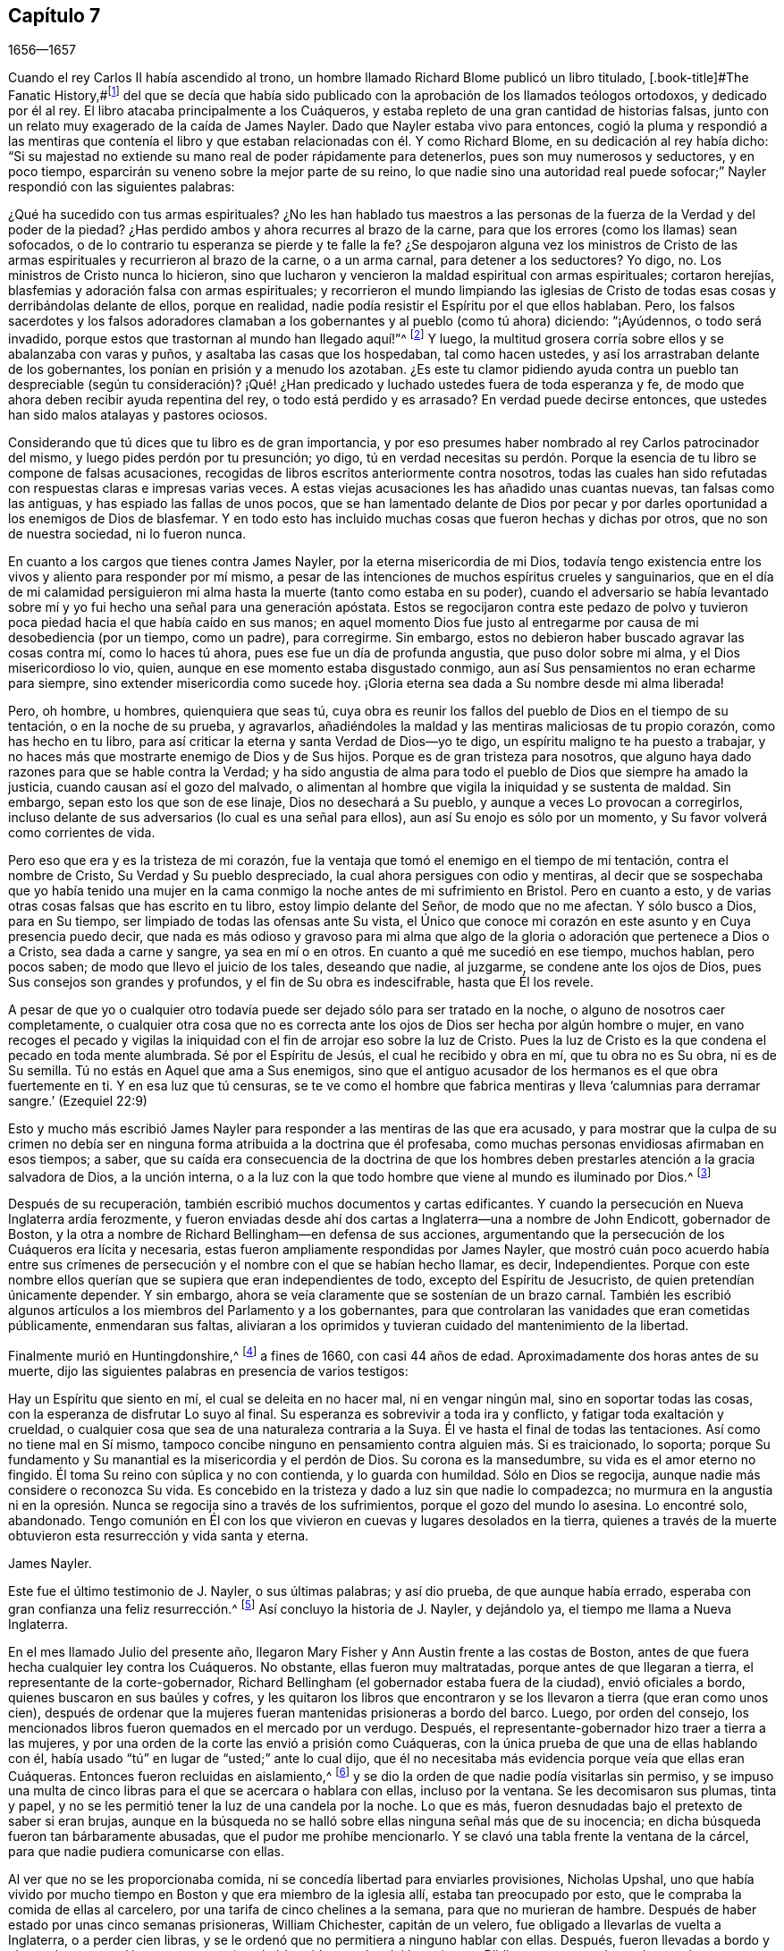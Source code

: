 == Capítulo 7

[.section-date]
1656--1657

Cuando el rey Carlos II había ascendido al trono,
un hombre llamado Richard Blome publicó un libro titulado,
[.book-title]#The Fanatic History,#footnote:[Es decir,
_Historia de los Fanáticos._]
del que se decía que había sido publicado con la
aprobación de los llamados teólogos ortodoxos,
y dedicado por él al rey.
El libro atacaba principalmente a los Cuáqueros,
y estaba repleto de una gran cantidad de historias falsas,
junto con un relato muy exagerado de la caída de James Nayler.
Dado que Nayler estaba vivo para entonces,
cogió la pluma y respondió a las mentiras que contenía el libro
y que estaban relacionadas con él. Y como Richard Blome,
en su dedicación al rey había dicho:
"`Si su majestad no extiende su mano real de poder rápidamente para detenerlos,
pues son muy numerosos y seductores, y en poco tiempo,
esparcirán su veneno sobre la mejor parte de su reino,
lo que nadie sino una autoridad real puede sofocar;`"
Nayler respondió con las siguientes palabras:

[.embedded-content-document.paper]
--

¿Qué ha sucedido con tus armas espirituales?
¿No les han hablado tus maestros a las personas de
la fuerza de la Verdad y del poder de la piedad?
¿Has perdido ambos y ahora recurres al brazo de la carne,
para que los errores (como los llamas) sean sofocados,
o de lo contrario tu esperanza se pierde y te falle la fe?
¿Se despojaron alguna vez los ministros de Cristo de las
armas espirituales y recurrieron al brazo de la carne,
o a un arma carnal, para detener a los seductores?
Yo digo, no.
Los ministros de Cristo nunca lo hicieron,
sino que lucharon y vencieron la maldad espiritual con armas espirituales;
cortaron herejías, blasfemias y adoración falsa con armas espirituales;
y recorrieron el mundo limpiando las iglesias de Cristo
de todas esas cosas y derribándolas delante de ellos,
porque en realidad, nadie podía resistir el Espíritu por el que ellos hablaban.
Pero, los falsos sacerdotes y los falsos adoradores clamaban
a los gobernantes y al pueblo (como tú ahora) diciendo:
"`¡Ayúdennos, o todo será invadido,
porque estos que trastornan al mundo han llegado aquí!`"^
footnote:[Hechos 17:6; 21:28]
Y luego, la multitud grosera corría sobre ellos y se abalanzaba con varas y puños,
y asaltaba las casas que los hospedaban, tal como hacen ustedes,
y así los arrastraban delante de los gobernantes,
los ponían en prisión y a menudo los azotaban.
¿Es este tu clamor pidiendo ayuda contra un pueblo tan despreciable (según tu consideración)?
¡Qué! ¿Han predicado y luchado ustedes fuera de toda esperanza y fe,
de modo que ahora deben recibir ayuda repentina del rey,
o todo está perdido y es arrasado?
En verdad puede decirse entonces, que ustedes han sido malos atalayas y pastores ociosos.

Considerando que tú dices que tu libro es de gran importancia,
y por eso presumes haber nombrado al rey Carlos patrocinador del mismo,
y luego pides perdón por tu presunción; yo digo,
tú en verdad necesitas su perdón. Porque la esencia
de tu libro se compone de falsas acusaciones,
recogidas de libros escritos anteriormente contra nosotros,
todas las cuales han sido refutadas con respuestas claras e impresas varias veces.
A estas viejas acusaciones les has añadido unas cuantas nuevas,
tan falsas como las antiguas, y has espiado las fallas de unos pocos,
que se han lamentado delante de Dios por pecar y por darles
oportunidad a los enemigos de Dios de blasfemar.
Y en todo esto has incluido muchas cosas que fueron hechas y dichas por otros,
que no son de nuestra sociedad, ni lo fueron nunca.

En cuanto a los cargos que tienes contra James Nayler,
por la eterna misericordia de mi Dios,
todavía tengo existencia entre los vivos y aliento para responder por mí mismo,
a pesar de las intenciones de muchos espíritus crueles y sanguinarios,
que en el día de mi calamidad persiguieron mi alma
hasta la muerte (tanto como estaba en su poder),
cuando el adversario se había levantado sobre mí
y yo fui hecho una señal para una generación apóstata.
Estos se regocijaron contra este pedazo de polvo y tuvieron
poca piedad hacia el que había caído en sus manos;
en aquel momento Dios fue justo al entregarme por
causa de mi desobediencia (por un tiempo,
como un padre), para corregirme.
Sin embargo, estos no debieron haber buscado agravar las cosas contra mí,
como lo haces tú ahora, pues ese fue un día de profunda angustia,
que puso dolor sobre mi alma, y el Dios misericordioso lo vio, quien,
aunque en ese momento estaba disgustado conmigo,
aun así Sus pensamientos no eran echarme para siempre,
sino extender misericordia como sucede hoy.
¡Gloria eterna sea dada a Su nombre desde mi alma liberada!

Pero, oh hombre, u hombres, quienquiera que seas tú,
cuya obra es reunir los fallos del pueblo de Dios en el tiempo de su tentación,
o en la noche de su prueba, y agravarlos,
añadiéndoles la maldad y las mentiras maliciosas de tu propio corazón,
como has hecho en tu libro,
para así criticar la eterna y santa Verdad de Dios--yo te digo,
un espíritu maligno te ha puesto a trabajar,
y no haces más que mostrarte enemigo de Dios y de Sus hijos.
Porque es de gran tristeza para nosotros,
que alguno haya dado razones para que se hable contra la Verdad;
y ha sido angustia de alma para todo el pueblo de Dios que siempre ha amado la justicia,
cuando causan así el gozo del malvado,
o alimentan al hombre que vigila la iniquidad y se sustenta de maldad.
Sin embargo, sepan esto los que son de ese linaje, Dios no desechará a Su pueblo,
y aunque a veces Lo provocan a corregirlos,
incluso delante de sus adversarios (lo cual es una señal para ellos),
aun así Su enojo es sólo por un momento, y Su favor volverá como corrientes de vida.

Pero eso que era y es la tristeza de mi corazón,
fue la ventaja que tomó el enemigo en el tiempo de mi tentación,
contra el nombre de Cristo, Su Verdad y Su pueblo despreciado,
la cual ahora persigues con odio y mentiras,
al decir que se sospechaba que yo había tenido una mujer en la
cama conmigo la noche antes de mi sufrimiento en Bristol.
Pero en cuanto a esto, y de varias otras cosas falsas que has escrito en tu libro,
estoy limpio delante del Señor, de modo que no me afectan.
Y sólo busco a Dios, para en Su tiempo, ser limpiado de todas las ofensas ante Su vista,
el Único que conoce mi corazón en este asunto y en Cuya presencia puedo decir,
que nada es más odioso y gravoso para mi alma que algo de
la gloria o adoración que pertenece a Dios o a Cristo,
sea dada a carne y sangre, ya sea en mí o en otros.
En cuanto a qué me sucedió en ese tiempo, muchos hablan, pero pocos saben;
de modo que llevo el juicio de los tales, deseando que nadie, al juzgarme,
se condene ante los ojos de Dios, pues Sus consejos son grandes y profundos,
y el fin de Su obra es indescifrable, hasta que Él los revele.

A pesar de que yo o cualquier otro todavía puede
ser dejado sólo para ser tratado en la noche,
o alguno de nosotros caer completamente,
o cualquier otra cosa que no es correcta ante los
ojos de Dios ser hecha por algún hombre o mujer,
en vano recoges el pecado y vigilas la iniquidad
con el fin de arrojar eso sobre la luz de Cristo.
Pues la luz de Cristo es la que condena el pecado en toda mente alumbrada.
Sé por el Espíritu de Jesús, el cual he recibido y obra en mí, que tu obra no es Su obra,
ni es de Su semilla.
Tú no estás en Aquel que ama a Sus enemigos,
sino que el antiguo acusador de los hermanos es el que obra fuertemente en ti.
Y en esa luz que tú censuras,
se te ve como el hombre que fabrica mentiras y lleva
'`calumnias para derramar sangre.`' (Ezequiel 22:9)

--

Esto y mucho más escribió James Nayler para responder
a las mentiras de las que era acusado,
y para mostrar que la culpa de su crimen no debía ser en
ninguna forma atribuida a la doctrina que él profesaba,
como muchas personas envidiosas afirmaban en esos tiempos; a saber,
que su caída era consecuencia de la doctrina de que los hombres
deben prestarles atención a la gracia salvadora de Dios,
a la unción interna,
o a la luz con la que todo hombre que viene al mundo es iluminado por Dios.^
footnote:[James Nayler fue un hombre altamente favorecido
por Dios con un buen grado de gracia,
la cual habría sido suficiente para él, si se hubiera mantenido en sus enseñanzas.
Mientras lo hizo, fue ejemplar en piedad y gran humildad,
fue poderoso en palabra y doctrina, y por tanto,
un instrumento en la mano de Dios para volver a muchos de las tinieblas a la luz,
y del poder de Satanás al poder de Dios.
Pero él, pobre hombre, se exaltó sobremanera por la abundancia de revelación,
y en dicha exaltación se desvió de la gracia y del Espíritu Santo de Dios,
quien había sido suficiente maestro para él. Entonces,
la ceguera se apoderó de él y se dejó estimar por
encima de lo que debía. Aquí se resbaló y cayó,
pero no de manera irrecuperable, pues le plació al Dios de infinita misericordia,
darle en el día de su aflicción una visión y un sentido de sus extravíos y caída,
y también un lugar de arrepentimiento.
Y él, con el pródigo, se humilló por su transgresión,
y le suplicó a Dios con verdadera contrición de alma,
que perdonara sus ofensas por medio de Jesucristo.
Yo creo firmemente que Dios lo perdonó, porque Él perdona al verdaderamente arrepentido.
Su pueblo lo recibió con gran gozo, porque el que se había descarriado de Dios,
regresaba a la casa del Padre,
y el que se había separado de ellos por causa de su iniquidad,
por medio del arrepentimiento y abandono de ella,
regresaba a la unidad de la fe y a la santa comunión con ellos en el evangelio de Cristo.
Y por este medio testifico,
que considero una señal particular del reconocimiento de Dios a Su pueblo,
traer de regreso a la unidad con ellos,
a un hombre que había caído tan peligrosamente como sucedió con James Nayler.
¡Aquí que nadie insulte, sino que preste atención, no sea que en la hora de tentación,
también se aparte! ¡Ni nadie diga con jactancia:
Dónde está tu Dios! ¡Ni nadie blasfeme suponiendo que Su
gracia no es suficiente para un hombre en tentación,
porque el tentado puede apartarse o descuidar la enseñanza de ella!
Ya que las transgresiones de David y de Pedro se
produjeron al apartarse de este guía infalible,
el Espíritu Santo;
y sólo por medio de Él se produciría su recuperación.`"
--Joseph Wyeth en [.book-title]#A Switch for the Snake.#]

Después de su recuperación, también escribió muchos documentos y cartas edificantes.
Y cuando la persecución en Nueva Inglaterra ardía ferozmente,
y fueron enviadas desde ahí dos cartas a Inglaterra--una a nombre de John Endicott,
gobernador de Boston,
y la otra a nombre de Richard Bellingham--en defensa de sus acciones,
argumentando que la persecución de los Cuáqueros era lícita y necesaria,
estas fueron ampliamente respondidas por James Nayler,
que mostró cuán poco acuerdo había entre sus crímenes de
persecución y el nombre con el que se habían hecho llamar,
es decir, Independientes.
Porque con este nombre ellos querían que se supiera que eran independientes de todo,
excepto del Espíritu de Jesucristo, de quien pretendían únicamente depender.
Y sin embargo, ahora se veía claramente que se sostenían de un brazo carnal.
También les escribió algunos artículos a los miembros del Parlamento y a los gobernantes,
para que controlaran las vanidades que eran cometidas públicamente,
enmendaran sus faltas,
aliviaran a los oprimidos y tuvieran cuidado del mantenimiento de la libertad.

Finalmente murió en Huntingdonshire,^
footnote:[Después de su caída y recuperación,
J+++.+++ Nayler fue un hombre de gran autonegación y muy vigilante de sí mismo.
Por fin, al salir de la ciudad de Londres, a finales del mes Ocho de 1660,
se dirigió al norte,
con la intención de volver a casa con su esposa e hijos en Wakefield, en Yorkshire.
En el camino un Amigo de Hertford lo vio sentado al lado de la calzada,
en un estado de ánimo muy serio y pesado; este hombre lo invitó a su casa,
pero Nayler se rehusó indicando que era su mente seguir adelante.
Llegó a pie a Huntingdonshire,
y mientras atravesaba el pueblo otro Amigo lo observó en tal estado celestial,
que parecía como si hubiera sido redimido de la tierra, y fuera un extranjero en ella,
buscando un mejor país y herencia.
Pero se enfermó unas millas después de Huntingdon,
tras haber sido robado en el camino y dejado atado, según se dijo.
No se sabe con certeza si recibió alguna herida personal,
pero al anochecer un campesino lo encontró en el campo,
y fue llevado o fue a la casa de un Amigo en Holm, no lejos de King`'s Rippon,
donde Thomas Parnell, un doctor en medicina, lo fue a visitar.
Cuando se le preguntó si debían ser enviados a llamar
algunos amigos de Londres para que lo vieran,
dijo: "`No;`" pero expresó su atención y amor por ellos.
Cuando lo movieron en la cama dijo: "`Ustedes han refrescado mi cuerpo,
que el Señor refresque sus almas.`"
No mucho después partió de esta vida en paz con el Señor,
alrededor del mes Nueve de 1660, a la edad de 44 años,
y fue enterrado en el cementerio del antes mencionado Thomas Parnell,
en King`'s Rippon.`" --[.book-title]#Relato de John Whiting.#]
a fines de 1660, con casi 44 años de edad.
Aproximadamente dos horas antes de su muerte,
dijo las siguientes palabras en presencia de varios testigos:

[.embedded-content-document.testimony]
--

Hay un Espíritu que siento en mí, el cual se deleita en no hacer mal,
ni en vengar ningún mal, sino en soportar todas las cosas,
con la esperanza de disfrutar Lo suyo al final.
Su esperanza es sobrevivir a toda ira y conflicto, y fatigar toda exaltación y crueldad,
o cualquier cosa que sea de una naturaleza contraria a la Suya.
Él ve hasta el final de todas las tentaciones.
Así como no tiene mal en Sí mismo,
tampoco concibe ninguno en pensamiento contra alguien más. Si es traicionado, lo soporta;
porque Su fundamento y Su manantial es la misericordia y el perdón de Dios.
Su corona es la mansedumbre, su vida es el amor eterno no fingido.
Él toma Su reino con súplica y no con contienda, y lo guarda con humildad.
Sólo en Dios se regocija, aunque nadie más considere o reconozca Su vida.
Es concebido en la tristeza y dado a luz sin que nadie lo compadezca;
no murmura en la angustia ni en la opresión. Nunca
se regocija sino a través de los sufrimientos,
porque el gozo del mundo lo asesina.
Lo encontré solo, abandonado.
Tengo comunión en Él con los que vivieron en cuevas y lugares desolados en la tierra,
quienes a través de la muerte obtuvieron esta resurrección y vida santa y eterna.

[.signed-section-signature]
James Nayler.

--

Este fue el último testimonio de J. Nayler, o sus últimas palabras; y así dio prueba,
de que aunque había errado, esperaba con gran confianza una feliz resurrección.^
footnote:[Hay un pasaje en el libro llamado
[.book-title]#The Complete History of England,# vol. iii, página 201,
que dice que James Nayler murió sin frutos,
ni siquiera con signos de arrepentimiento.
Cómo llegó el autor de este libro a tal información, no podemos decirlo,
pero no nos cabe duda de que es un error evidente,
del que el lector imparcial a estas alturas, está ampliamente convencido.]
Así concluyo la historia de J. Nayler, y dejándolo ya,
el tiempo me llama a Nueva Inglaterra.

En el mes llamado Julio del presente año,
llegaron Mary Fisher y Ann Austin frente a las costas de Boston,
antes de que fuera hecha cualquier ley contra los Cuáqueros.
No obstante, ellas fueron muy maltratadas, porque antes de que llegaran a tierra,
el representante de la corte-gobernador,
Richard Bellingham (el gobernador estaba fuera de la ciudad), envió oficiales a bordo,
quienes buscaron en sus baúles y cofres,
y les quitaron los libros que encontraron y se los
llevaron a tierra (que eran como unos cien),
después de ordenar que la mujeres fueran mantenidas prisioneras a bordo del barco.
Luego, por orden del consejo,
los mencionados libros fueron quemados en el mercado por un verdugo.
Después, el representante-gobernador hizo traer a tierra a las mujeres,
y por una orden de la corte las envió a prisión como Cuáqueras,
con la única prueba de que una de ellas hablando con él,
había usado "`tú`" en lugar de "`usted;`" ante lo cual dijo,
que él no necesitaba más evidencia porque veía que ellas eran Cuáqueras.
Entonces fueron recluidas en aislamiento,^
footnote:[Dependiendo de la severidad del crimen (o de otras consideraciones atenuantes),
a los prisioneros a menudo se les otorgaban ciertas
libertades durante su tiempo de encarcelamiento.
A algunos se les permitía continuar en sus oficios, visitar a sus familias,
o caminar a pueblos cercanos para comprar artículos de primera necesidad.
Los "`prisioneros en aislamiento,`" eran despojados de todas esas libertades,
y generalmente, eran confinados a una celda todo el tiempo.]
y se dio la orden de que nadie podía visitarlas sin permiso,
y se impuso una multa de cinco libras para el que se acercara o hablara con ellas,
incluso por la ventana.
Se les decomisaron sus plumas, tinta y papel,
y no se les permitió tener la luz de una candela por la noche.
Lo que es más, fueron desnudadas bajo el pretexto de saber si eran brujas,
aunque en la búsqueda no se halló sobre ellas ninguna señal más que de su inocencia;
en dicha búsqueda fueron tan bárbaramente abusadas, que el pudor me prohíbe mencionarlo.
Y se clavó una tabla frente la ventana de la cárcel,
para que nadie pudiera comunicarse con ellas.

Al ver que no se les proporcionaba comida,
ni se concedía libertad para enviarles provisiones, Nicholas Upshal,
uno que había vivido por mucho tiempo en Boston y que era miembro de la iglesia allí,
estaba tan preocupado por esto, que le compraba la comida de ellas al carcelero,
por una tarifa de cinco chelines a la semana, para que no murieran de hambre.
Después de haber estado por unas cinco semanas prisioneras, William Chichester,
capitán de un velero, fue obligado a llevarlas de vuelta a Inglaterra,
o a perder cien libras, y se le ordenó que no permitiera a ninguno hablar con ellas.
Después,
fueron llevadas a bordo y el carcelero se quedó con sus
camas (que habían sido sacadas del barco) y sus Biblias,
como pago de sus honorarios.

Este fue el recibimiento con el que se toparon los Cuáqueros al principio en Boston,
y aquellos del pueblo que afirmaban, que por un asunto de consciencia,
habían escogido las tierras yermas de América,
antes que las tierras bien cultivadas de la vieja Inglaterra.
Posteriormente, sin embargo,
cuando les habían quitado las vidas a los llamados Cuáqueros,
a fin de excusar sus crueles actos,
no dudaron en decir que al principio ellos no habían
hecho uso del castigo contra los Cuáqueros.

Apenas un mes después de la llegada de las mencionadas mujeres a Boston,
también llegaron Christopher Holder, Thomas Thirstone, William Brend, John Copeland,
Mary Prince, Sarah Gibbons, Mary Whitehead y Dorothy Waugh;
estos fueron encerrados de la misma manera que las anteriores,
y después de casi once semanas de estadía, fueron enviados de regreso.
Robert Locke, capitán de un barco,
fue obligado a llevar a estas ocho personas de regreso por su cuenta,
y a no desembarcarlas en ningún otro lugar que no fuera Inglaterra,
después de haber estado prisionero hasta que se comprometió a hacerlo.

El gobernador John Endicott, cuya sed de sangre se verá en lo que sigue,
después de haber regresado a casa les dijo:
"`Tengan cuidado de no quebrantar nuestras leyes eclesiales,
porque de seguro serán colgados con una cuerda.`"
Y cuando quisieron una copia de dichas leyes, se les negó;
lo que hizo que algunas personas dijeran: "`¿Cómo sabrán entonces cuando transgredan?`"
Pero Endicott se mantuvo rígido, habiendo dicho antes cuando estaba en Salem,
y oído cómo habían sido tratadas Ann Austin y Mary Fisher en Boston:
"`Si yo hubiera estado ahí, las habría azotado.`"
Luego se promulgó una ley que les prohibía a los
capitanes de barcos llevar Cuáqueros a esa jurisdicción,
y les prohibía a los Cuáqueros llegar so pena de ser encerrados
en la casa de corrección. Cuando se publicó esta ley,
Nicholas Upshal, ya mencionado,
no pudo abstenerse de mostrarles a los perseguidores lo poco razonable de sus procedimientos,
advirtiéndoles que tuvieran cuidado de no ser hallados peleando contra Dios,
y de esa manera, atraer un juicio sobre la tierra.
Pero esto fue tomado tan mal, que aunque él era un miembro de su iglesia,
de buena reputación y un hombre de conducta intachable,
fue multado con veintitrés libras y encarcelado por no asistir a la iglesia,
y luego lo desterraron de su jurisdicción. Esta multa fue exigida con tanta severidad,
que Endicott dijo: "`No bajaré su multa un '`groat.`'^
footnote:[Moneda de plata que se usaba en el pasado en Inglaterra y Escocia,
equivalente a cuatro peniques.]`" Y aunque N. Upshal era un anciano débil,
no le dieron más que un mes para su mudanza,
de modo que se vio forzado a salir en invierno.

Al llegar finalmente a Rhode Island, se encontró con un príncipe indígena de la región,
quien habiendo entendido cómo había sido tratado Upshal, se portó amablemente con él,
y le dijo que si vivía con él, le haría una casa acogedora.
Además le dijo: "`¿Qué Dios tienen los Ingleses,
que se tratan unos a otros así por su Dios?`"
Pero esto no fue más que el principio de la persecución en Nueva Inglaterra,
la cual se acaloró tanto con el tiempo,
que algunos de los Cuáqueros fueron ejecutados en la horca,
como será relatado a su debido tiempo.

Ahora regreso a la Vieja Inglaterra, donde dejamos a G. Fox en Exeter,
de donde se fue a Bristol.
Allí tuvo una gran reunión en un huerto, y como había algunos miles de personas,
y muchos estaban muy ansiosos por verlo,
se puso de pie sobre una gran piedra que había en el lugar,
y quitándose su sombrero estuvo un rato en silencio, para dejar que la gente lo mirara.
Ahí se encontraba un Bautista de nombre Paul Gwyn,
quien comenzó a encontrar fallas en el cabello de G. Fox, y por fin le dijo a la gente:
"`Sabios de Bristol, me sorprenden ustedes,
que estén de pie aquí y escuchen a un hombre hablar y afirmar cosas que no puede probar.`"
Ante esto G. Fox le preguntó a la gente, si ellos lo habían escuchado hablar antes,
o si lo habían visto antes.
Y les pidió que tomaran nota de qué tipo de hombre era Paul Gwyn,
quien tan descaradamente decía que él hablaba y afirmaba lo que no podía probar,
cuando ni Gwyn ni ellos lo habían escuchado o visto antes; y por lo tanto,
que un espíritu mentiroso,
envidioso y malicioso hablaba en él. Luego G. Fox
pidiéndole a Gwyn que estuviera en silencio,
comenzó a predicar, y se extendió algunas horas sin ser molestado.

Después de esta reunión, G. Fox partió de Bristol, y pasando por Wiltshire,
en Marlborough, y por otros lugares, regresó a Londres.
Acercándose a Hyde Park, vio que el protector iba en su carruaje,
y cuando se aproximaba al costado del vehículo,
algunos de los guardaespaldas querían alejarlo,
pero el protector intervino y se los prohibió. Cabalgando al lado del carruaje,
G+++.+++ Fox le habló acerca de los sufrimientos de sus amigos en la nación,
y le mostró cuán contraria era esa persecución a Cristo y Sus apóstoles,
y al Cristianismo.
Al llegar a la puerta del St. James`'s Park, G. Fox dejó a Cromwell,
quien al separarse le pidió que fuera a su casa.
Al día siguiente Mary Sanders (después Stout),
una de las doncellas de la esposa de Cromwell, fue al alojamiento de G. Fox y le contó,
que cuando su señor había llegado a la casa, le había dicho que le daría buenas noticias,
y que cuando ella le había preguntado cuáles eran,
él le había respondido que G. Fox había llegado a la ciudad;
a lo que ella había respondido, que efectivamente esas eran buenas noticias.
No mucho después, G. Fox y Edward Pyot fueron a Whitehall,
y allí le hablaron a Cromwell acerca de los sufrimientos de sus amigos,
y lo dirigieron a la luz de Cristo,
quien "`alumbra a todo hombre que viene a este mundo.`"
A esto Cromwell dijo: "`Esa es una luz natural;`" pero ellos le mostraron lo contrario,
diciendo que esa luz era divina y espiritual, y que procedía de Cristo,
el hombre espiritual y celestial.
Además,
G+++.+++ Fox le pidió al protector que pusiera su corona a los pies de
Jesús. Y mientras G. Fox estaba de pie junto a la mesa,
Cromwell se acercó y se sentó al lado de la mesa junto a él,
y dijo que así estaría a la misma altura de G. Fox.
Luego continuó hablando de manera superficial, pero después se puso tan serio,
que cuando llegó donde su esposa y otras personas,
dijo que nunca antes se había despedido de los Cuáqueros con tanto afecto.

Después de haber visitado las reuniones de sus amigos en Londres y sus alrededores,
G+++.+++ Fox se fue y viajó por casi toda Inglaterra, no sin muchos sucesos,
los cuales por un asunto de brevedad, dejaré de lado.
Finalmente regresó a Londres, llegando a su fin este año.

En el Parlamento que había convocado Cromwell,
se promulgó una ley que rechazaba el título de rey para Carlos Estuardo II,
y al llegar el año 1657, se le otorgaron subvenciones a Cromwell.
En ese entonces había un plan secreto en marcha para convertirlo rey, del cual,
aunque expresó su disgusto, no parecía totalmente opuesto,
porque en una ocasión hablando con el general Fleetwood y el coronel Desborough,
empezó a bromear con ellos acerca de la palabra "`monarquía,`"
diciendo que no era más que una pluma en la gorra de un hombre,
y se preguntaba por qué los hombres no complacerían
a los niños y les permitirían jugar con su sonajero.
Pero estos hombres le expresaron claramente que el asunto les disgustaba,
y le dijeron que aquellos que lo habían puesto ahí,
no eran verdaderos enemigos de Carlos Estuardo II, y que si él aceptaba ese título,
infaliblemente acarrearía la ruina sobre él. Ahora bien,
aunque no se opuso a ellos abiertamente,
no vaciló en decirles que eran un par de tipos fastidiosos,
y los dejó. También se relata,
que el general de división Lambert le dijo a Cromwell que si aceptaba la corona,
no podría asegurarle el ejército.

Por tanto, al frustrarse el plan,
y al ver Cromwell que el asunto no marchaba tan fácilmente, rechazó el título de rey,
y al confirmarlo el Parlamento en su título de protector,
se acordó que en adelante el Parlamento debía consistir
en una cámara baja y en otra cámara;
y que el protector debía nombrar un sucesor en el gobierno.
Ahora que estaba solemnemente establecido en su autoridad,
se erigió un trono para ese propósito en Westminster Hall,
y vestido con una túnica púrpura forrada con piel de armiño,
se le presentaron el cetro y la espada, e hizo el juramento de gobernar fielmente.
Luego Cromwell convocó un nuevo Parlamento, que consistía en dos cámaras, a saber,
la Cámara de los Comunes y otra Cámara, como la llamaban ellos.
Muchos miembros que antes habían sido excluidos,
ocuparon nuevamente un lugar en la Cámara de los Comunes;
se creía que más de cien miembros de dicha Cámara eran enemigos de Cromwell,
y la autoridad de la Cámara Alta empezó a ser cuestionada por algunos,
debido a que estaba llena de muchos de sus títeres,
algunos de los cuales eran de bajo rango.
Este asunto continuó en la Cámara de los Comunes a tal punto,
que Cromwell pronto disolvió el Parlamento,
e hizo que el general de división Lambert renunciara a su cargo.

Edward Burrough, quien a menudo le escribía a Cromwell,
al oír del plan de hacerlo rey le escribió una carta,
en la que encuentro que después de haberle dicho al protector
que él había recibido muchas advertencias del Señor,
le habla así:

[.embedded-content-document.letter]
--

Yo, como uno que ha obtenido misericordia del Señor y
a quien le ha sido encomendada Su palabra,
siendo movido por Él, por este medio en Su presencia te advierto una vez más,
a que temas delante de Él y diligentemente Lo escuches y Lo busques con todo tu corazón,
para que conozcas Su voluntad y Su consejo con respecto a ti, y lo hagas,
y halles favor ante Su vista y vivas.
Hoy es el día en que Su mano se extiende hacia ti para hacerte una bendición,
o para dejarte una maldición para siempre; los días de tu visitación están cerca del fin,
cuando Dios no te llamará más, ni te oirá cuando en el día de tu angustia Lo llames.
Si rechazas el consejo del Señor, sigues los deseos de tu propio corazón,
los deseos de los hombres y no quieres tener a la luz del mundo--Jesucristo--para
que sólo Él te gobierne y te enseñe (quien condena todo el mal),
de cierto el mal caerá sobre ti, si no amas la luz en ti que lo condena; y así,
no escaparás de los juicios de Dios, ni del día de Su última visitación con venganza.

Por tanto, considera y presta atención a mis palabras, y acepta este consejo.
Deja que este te mueva a la mansedumbre, a la humildad y al temor delante del Señor;
sabiendo con certeza que Él cambia los tiempos y las cosas,
derriba y levanta a quien quiere,
y que fue Él quien te levantó de un estado bajo y te colocó sobre todos tus enemigos.
Aquel día, cuando fuiste levantado,
cuando el temor del Señor estaba delante de tu rostro,
tu corazón estaba hacia Él y eras pequeño a tus propios ojos,
te iba bien y el Señor te bendecía. En ese tiempo, ni una sola vez se pensó acerca de ti,
que las manos de los impíos se fortalecerían contra los justos debajo de ti,
ni que serían impuestas sobre los justos cargas y opresiones dolorosas y crueles,
ni que en tu nombre y bajo tu dominio se actuaría contra ellos,
como ha sucedido en estos tres años. Esta--tu permisibilidad de estas cosas--es tu transgresión,
y no le has retribuido bien al Señor por Su bondad hacia ti, ni cumplido Su voluntad,
al permitir que fueran hechas estas cosas bajo tu dominio y en tu nombre,
contra las que el Señor te levantó y habría derribado,
si hubieras sido fiel hasta el final.

De nuevo, reflexiona y no dejes que tu corazón se exalte, ni sea altivo,
sino teme continuamente, sabiendo que tú no permaneces por ti mismo, sino por Otro,
y que Él es capaz de humillarte y entregarte a la voluntad de tus enemigos cuando quiera.
Considera cuán maravillosamente te ha preservado el Señor algunas veces,
y lo hace hasta hoy,
de las conspiraciones asesinas y políticas arteras de hombres malvados,
que buscan tu mal,
y se regocijarían con tu caída y desolación de tu familia y país. ¿Acaso no han puesto,
y siguen poniendo, trampas a tus pies, para que seas cortado de entre los hombres,
mueras tristemente y seas considerado maldito?
Sin embargo, Él te ha preservado hasta hoy y ha estado cerca para guardarte,
aunque tú apenas lo has sabido.
El fin del Señor es el amor hacia ti en todas estas cosas, y aun así,
te probará un poco más para que Le des la gloria.
¡Ojalá se abra tu corazón para ver Su mano, y para que vivas para Él y mueras en Él,
en paz!
Ten cuidado, no sea que menosprecies Su amor, y la dureza de corazón se apodere de ti;
porque serás encerrado en tinieblas,
entregado a los deseos de tus enemigos y abandonado al consejo de los hombres traidores,
que buscan exaltarte con lisonjas para poder derribarte y destruirte mejor.

Pero ahora, reflexiona, y deja que entre en tu corazón, que a pesar de todo esto,
no le has respondido al Señor, sino más bien, le has faltado a Él,
has escogido tu propio camino y tu propia gloria, en lugar del camino y la gloria de Él,
y no has cumplido Su propósito al levantarte.
Porque no has soltado las ataduras de crueldad, no has liberado al oprimido,
no has quitado la opresión de la espalda de los pobres, no has regulado las leyes,
ni permitido la libertad de consciencia.
Por el contrario, estos dominios están llenos de cruel opresión,
y los pobres gimen por todas partes bajo la pesada mano de injusticia.
Los necesitados son pisoteados y los oprimidos claman por liberación,
y están cerca de desfallecer en busca de la verdadera justicia y juicio.
El orgulloso se exalta a sí mismo contra el pobre,
y el altivo y rebelde desprecia al manso de la tierra,
y aquellos que se han separado de la iniquidad se han convertido en presa de los opresores.
Muchos sufren injusta y lamentablemente,
porque no pueden jurar en esta o aquella ocasión,
aunque en todos los casos dicen la verdad y obedecen los mandamientos de Cristo.
Muchos de estos son pisoteados con multas injustas impuestas sobre ellos,
y esto se debe a la corrupción de algunos que gobiernan bajo tu mando,
y no gobiernan para Dios como deberían. Algunos sufren largos y tediosos encarcelamientos,
y otros crueles azotes y abusos,
muchas veces en peligro de perder sus vidas en manos de malvados,
sólo por reprobar el pecado y clamar contra las abominaciones
de la época (contra las que las Escrituras también testifican),
en las calles y otros lugares.
Algunos han sido enviados a prisión después de haber sido capturados en las calles,
sin que se les haya acusado de ningún mal.
Otros han sido sacados de las reuniones pacíficas, y azotados y enviados a prisión,
sin que hayan transgredido ninguna ley, justa o injusta.
Algunos han sufrido mucho en prisión,
en manos de los crueles carceleros y sus sirvientes, al ser golpeados, amenazados,
inmovilizados con grilletes,
e impedidos de recibir las visitas de sus amigos para suplir sus necesidades;
otros han muerto en las prisiones, cuyas vidas no eran estimadas para ellos,
y cuya sangre será contada contra ti algún día.

Algunos han sufrido duras crueldades,
porque no podían reverenciar a las personas y hacer
una inclinación con su sombrero o rodilla;
y de estas crueldades no puedes ser completamente excusado ante los ojos de Dios,
porque son llevadas a cabo en tu nombre y bajo tu poder.
Reflexiona, amigo, y despierta al verdadero juicio,
y deja que el Señor examine tu corazón;
ten presente estas cosas para que puedas ser un instrumento para eliminar toda carga,
y al fin cumplir la voluntad de Dios.
¡Oh, despierta, despierta, y busca la gloria del Señor y no la tuya propia!
Si los hombres quisieran darte honores y altos títulos y tronos principescos,
no los tomes; porque lo que te exalta y te honra en el mundo,
te entregará al mundo y te derribará ante los ojos del mundo.
Esta es la palabra de Dios para ti:
¿Qué? ¿Será toda la nación hombres perjuros y tú serás causa de ello?
¿Transgredirás al edificar de nuevo lo que has destruido?
Presta atención a mis palabras y entiende mi discurso; no seas exaltado por el hombre,
no sea que el hombre te traicione.
Trata favorablemente y alivia al oprimido.
No te jactes, porque aunque el Señor te ha usado en Su mano, puede arrojarte de Su mano,
como se arroja una vara al fuego, si así lo quisiera.
Si Lo honras, Él te honrará, de lo contrario puede, sí,
y te confundirá y te hará tan débil como agua delante de Él.

Su amor respira para ti a través de mi corazón. Él desea tu felicidad,
si tú no la desprecias voluntariamente al exaltarte a ti mismo,
buscar tu propia gloria y endurecer tu corazón contra el clamor del pobre.
Me sentí movido a poner esto delante de ti con un corazón compasivo, yo que soy tu amigo,
no con adulación, sino con un corazón recto; te deseo lo mejor en el Señor.

[.signed-section-signature]
Edward Burrough.

--

Lo que Edward Burrough menciona en la primera parte de esta carta,
sobre las penosas cargas y opresiones que estaban puestas sobre los justos,
parece referirse principalmente a los diezmos con
los que los sacerdotes extorsionaban a los Cuáqueros,
de modo que muchos habían sido reducidos a la pobreza.
La crueldad de esto no era desconocida por Cromwell,
porque cuando estaba a punto de pelear contra sus enemigos, cerca de Dunbar, en Escocia,
dijo en su oración a Dios, que si al Señor le placía liberarlo en ese momento,
él quitaría la gran opresión de los diezmos.
Pero él nunca cumplió esa promesa,
sino que se dejó llevar por las adulaciones de sus maestros.
Por tanto,
fue por una gran razón que Edward Burrough puso esta penosa opresión delante
de él. Una copia de dicha carta (de la que sólo una parte está insertada aquí
para evitar la redundancia) fue entregada en las manos de Oliver Cromwell,
el tercer mes de este año. El siguiente mes Edward Burrough habló con él acerca de esto,
y Cromwell le dijo que, en efecto,
toda la persecución y crueldad estaba contra su designio,
y que no era culpable de esas persecuciones que actuaban
injustamente sobre los amigos de Burrough.
Esto hizo que Edward B. le escribiera de nuevo y le dijera:

[.embedded-content-document.letter]
--

Piensa cuál es la razón, el por qué lo que dices que deseas que no se haga, ya está hecho.
¿Acaso no es para complacer a los hombres?
¿No manifiestas así que estás más dispuesto a complacer
a los falsos maestros y a los hombres malvados de esta nación,
que a reconocer al pueblo de Dios aliviándolos y
relevándolos de sus crueles cargas y opresiones,
impuestas sobre ellos por hombres injustos?
Porque una palabra de tu boca,
o un gesto de tu rostro en disgusto a estas crueles e injustas persecuciones,
ataría las manos de muchos hombres sanguinarios.
Por tanto, reflexiona: Tú no estás limpio ante los ojos del Señor Dios,
de estas maldades que son ejecutadas bajo tu poder y en tu nombre.
Porque tú sabes de algunos en esta ciudad, y en otros lugares,
a quienes todos reconocen como hombres justos,
que sufren encarcelamientos y la pérdida de sus libertades,
porque no pueden jurar por un asunto de consciencia,
y que muchos otros en esta nación están sufriendo cruel trato por similares motivos;
es decir, por hacer el bien y no el mal.
Tú podrías quitar esta opresión y aliviar los injustos sufrimientos,
con una simple palabra de tu boca o pluma.

Y con respecto a la luz de Cristo (en la que tropiezas),
por medio de la cual todo hombre que viene al mundo es alumbrado, en resumen digo:
Esta luz te es dada de Dios, y tú debes reconocerla como tú único maestro,
por medio de ella recibir del Padre y ser guiado por ella en todas las cosas,
si es que quieres heredar el reino de Dios.

El reino de Cristo está siendo establecido por medio de Su propio poder,
y todos deben inclinarse y sujetarse a dicho reino.
Él no necesita nada de tu política, ni de la fuerza de tu brazo para hacerlo avanzar;
sin embargo, no desea que tú resultes ser un enemigo abierto de este, al hacer,
o permitir que se haga,
crueldad e injusticia contra los que el Señor está
redimiendo del mundo y sujetando a Su reino,
y te vuelvas como aquellos que no quieren entrar, ni permiten que otros entren.
¡Por tanto, levántate de tu sueño y no duermas en la gloria y honor de este mundo.
No te dejes vencer por los placeres de este mundo,
ni por los títulos lisonjeros de los hombres.
No le hagas guiños a la crueldad y opresión que ejecutan algunos que se refugian
debajo de ti y hacen de tu nombre un manto de maldad contra los rectos!

Reflexiona, digo, recapacita y cambia tu mente y tu corazón;
no sea que habiendo olvidado a Dios y Sus muchas liberaciones,
seas excluido y contado para destrucción. Deseo que el Señor
te dé un entendimiento más perfecto de Sus caminos y juicios,
y que luches por la corona inmortal mediante la mansedumbre y justicia,
aliviando a los oprimidos,
mostrando misericordia por el pobre y eliminando
toda carga que está puesta sobre el inocente.
Este es el deseo del que es tu amigo y no quiere que seas coronado con deshonra,
al permitir que el pueblo de Dios sea oprimido en tu nombre,
lo cual ciertamente será tu derrocamiento si no lo eliminas,
volviendo y aliviando al oprimido.

[.signed-section-signature]
E+++.+++ Burrough.

--

Esta carta le fue entregada a Oliver Cromwell el cuarto mes,
y el siguiente mes Edward Burrough le escribió de nuevo,
diciéndole que el buen nombre "`protector`" era abusado
y alterado por la gran opresión que se ejecutaba en su nombre;
y que en lugar de protección, se ejecutaba y se cubría bajo ella una gran injusticia.
Además, que cuando varios jueces de paz y otros oficiales de confianza bajo su mando,
habían mostrado aprobación del pueblo llamado Cuáqueros,
habían sido expulsados de sus puestos,
aunque no se habían negado a servir a Cromwell y a la Mancomunidad,
ni se había probado contra ellos infidelidad a sus cargos.

Edward Burrough le escribió otra carta a Cromwell en Septiembre,
en la que le indicaba que él tenía muchos enemigos,
algunos de los cuales se estaban esforzando por destruirlo por cualquier medio,
sin considerar el peligro que podrían correr en el intento.
Y que, debido a que él continuaba oprimiendo a través de la tiranía o permitiéndola,
el Señor podría levantar al perverso para ser una plaga para la maldad,
y permitir que los opresores derrocaran las opresiones.
Le dijo que había otros (a saber,
los hombres de la Quinta Monarquía) que secretamente murmuraban contra él y lo envidiaban,
no siendo amigos de su gobierno,
y alegando haber sido expulsados y rechazados sin una causa justa.
"`Y en cuanto a nosotros,`" le dijo,
"`¿cómo podemos mencionarte en nuestras oraciones a Dios,
si no es para ser liberados de ti,
pues diaria e injustamente sufrimos por ti o debido a ti?
O,
¿cómo podemos ser amigos de ese gobierno bajo el
cual diariamente sufrimos cosas tan duras y crueles,
como la pérdida de nuestra libertad y propiedades,
y estamos en peligro de muerte también?`"

A principios de este año Christopher Birkhead llegó a Zealand, tras estar en Rochelle,
Francia.
Aquí, después de hablar y escribir contra la religión Católica,
fue encarcelado e interrogado por el obispo; algunos lo habrían hecho quemar,
pero el juez penal lo absolvió. Al final del mes llamado Febrero llegó a Middleburgh,
en Zealand, y fue a la congregación inglesa,
y cuando el predicador William Spanke había predicado tres cuartos de hora, dijo:
"`Amigos, el apóstol dice que todos podemos profetizar, uno por uno;
que dos o tres profetas pueden hablar y los demás juzgar;
y que si algo le es revelado a otro que está sentado, que el primero se calle.`"^
footnote:[1 Corintios 14:29-30]
Esta manera de hablar causó un gran revuelo en la congregación, y más,
porque él estaba en el lugar donde las mujeres estaban acostumbradas a sentarse.
Por tanto,
fue aprehendido por orden de los magistrados e interrogado
en presencia de algunos de los predicadores públicos.

Cuando le preguntaron cuál era su nombre, respondió que su nombre, según la carne,
era Christopher Birkhead.
Luego le preguntaron si tenía otro nombre.
Su respuesta fue: "`Sí, escrito en el libro de la vida del Cordero.`"
Cuando le preguntaron cuál era ese nombre, respondió:
"`Nadie lo conoce sino el que lo tiene.`"
Ante lo cual fue dicho: "`Pues, si lo tienes, dínoslo.`"
"`No,`" replicó él, "`léanlo, si han visto el libro del Cordero abierto;
a mí me está prohibido decirlo.`"
Luego, el maestro inglés, Spanke,
le preguntó si él había visto el libro del Cordero abierto.
Y él respondió: "`Sí.`" La siguiente pregunta fue, si él lo había abierto.
"`No,`" dijo Birkhead, "`el Cordero lo hace.`"
Entonces Spanke le preguntó si su nombre en el libro
del Cordero no era Jesús. "`No,`" dijo Birkhead,
"`ese es el nombre del Cordero.`"
Spanke le hizo otras preguntas para atraparlo,
y después fue interrogado por los magistrados con respecto al lugar de su domicilio,
su vocación u oficio, etc.
Luego le preguntaron a Spanke qué tenía que decir contra C. Birkhead,
entonces relató lo sucedido en la congregación. Le
hicieron varias preguntas con respecto a esto,
pero como C. Birkhead no entendía holandés,
y conocía el idioma francés de manera imperfecta,
objetó que no podía responder plenamente por sí mismo como deseaba.

También le preguntaron si alguien más había llegado
con él. Y le fue ordenado decir la verdad.
A lo que él dijo, que Dios no le permitía mentir.
Entonces uno de los predicadores dijo que todos los hombres eran mentirosos.
A esto Birkhead replicó, que aunque todos los hombres eran mentirosos,
él conocía la liberación de la mentira.
Y al ser fuertemente afirmado que todos los hombres eran mentirosos,
Birkhead aprovechó para preguntarle a Spanke si él era un mentiroso.
Quien sin dudarlo respondió: "`Sí.`" Entonces Birkhead le dijo sin rodeos:
"`Entonces tú eres de tu padre el diablo.`"
Ahora bien,
como el asunto de James Nayler había ocasionado extraños
informes de los Cuáqueros en todas partes,
y Birkhead, por desconocimiento del idioma,
no podía responder cada objeción muy claramente, su ofensa, indudablemente,
se agravó aún más, y la conclusión fue,
que él tenía que ser confinado en la casa de corrección. Pero después
de algún tiempo fue liberado por intercesión de Heer Newport,
embajador de los Estados Generales de Inglaterra.

Creo que en este año, un tal George Baily llegó a Francia,
fue detenido y murió allí en prisión,
tras haber testificado celosamente contra el papado
y hablado audazmente contra la adoración de imágenes.

El regreso de William Ames este año a Amsterdam (y con él un tal Humble Thatcher,
de quien nunca supe que hubiera estado verdaderamente en comunión con los Cuáqueros),
causó cierta sospecha.
Pues Ames, que anteriormente había tenido un empleo militar,
era un hombre extraordinariamente valiente,
y parece que por esa época fue puesto un artículo
en la puerta de la casa de reunión inglesa,
aunque Ames declaró que no sabía nada de eso o quién era el autor.
Además, por ese tiempo,
el extraño asunto de James Nayler estaba siendo difundido en el extranjero
por medio de un libro publicado en forma impresa en Amsterdam,
junto con algunos otros panfletos que estaban llenos
de varias falsedades y abominables mentiras;
de modo que no es extraño que los magistrados, temiendo algún daño,
enviaran a llamar a Ames y Thatcher para que se presentaran delante de ellos,
y les ordenaran salir del pueblo en el término de veinticuatro horas.
No obstante, estando persuadidos de su propia inocencia, no obedecieron la orden.

Al comparecer de nuevo delante de los magistrados al día siguiente,
y no quitarse sus sombreros,
parece que dieron la impresión de que no reconocían la autoridad de los
magistrados (pues los Cuáqueros eran acusados por esto en la prensa pública,
y eran comparados con el tumultuoso grupo de los hombres de la Quinta Monarquía,
o con los Anabaptistas en Münster de la época anterior.^
footnote:[La Rebelión Anabaptista en Münster,
1534-1535]) Así que fueron mantenidos bajo custodia por algunos días,
y luego fueron conducidos de noche a través de la
puerta Regulars y desterrados de la ciudad.
Pero Williams Ames, al juzgar que no había cometido ningún mal,
al día siguiente regresó a la ciudad y pasó por el
gran mercado llamado '`la represa.`' Se informa,
que algunos magistrados viéndolo desde las ventanas de los tribunales,
caminar por la calle dijeron: "`Miren, ahí está el Cuáquero;
si nosotros tuviéramos la intención de martirizar hoy,
aquí tendríamos una oportunidad para hacerlo.`"
Parece, sin embargo, y no sin razón,
que fue considerado más seguro hacerle un guiño a esto,
porque aunque se esparcían por todo lado extraños reportes de los Cuáqueros,
no había prueba de su mal comportamiento ahí. Mientras tanto,
Ames se quedó un tiempo en el pueblo,
y la doctrina que él predicaba encontró una pequeña acogida,
incluso entre algunos de los universitarios.

Fue por este tiempo, que mis padres, Jacob Williamson Sewel,
de Utrecht (ciudadano libre y cirujano en Amsterdam), y su esposa Judith Zinspernning,
nacida en este pueblo, ambos miembros de la iglesia Flemish Baptists ahí,
fueron convencidos de la Verdad predicada por William Ames; ella,
después de haber tenido directas revelaciones,
que si alguna vez llegaba a ser una hija de Dios,
debía prestarle atención a esta luz que reprendía el pecado.
Ellos, con dos o tres más, fueron los primeros Cuáqueros ortodoxos en Amsterdam;
digo ortodoxos,
porque recuerdo muy bien el extraño tipo de gente que en ese tiempo acudía en masa a
las reuniones de los Cuáqueros en dicho país. Pero estas personas caprichosas,
al no ser sinceras de corazón,
sino más inclinadas a las novedades que a la verdadera piedad,
con el tiempo percibieron que no eran consideradas por los Cuáqueros.
También fueron contradichas por Ames y otros, por lo que finalmente,
después de muchos actos de extravagancia, dejaron a los Cuáqueros.

En la primera parte de este año, William Caton también llegó a Amsterdam.
Antes de salir de Inglaterra, había tenido una reunión en el lado este de Sussex,
el día llamado Martes de Carnaval,
en el que nunca antes había estado ninguno de sus amigos.
Pero la gente ahí, siendo ese día más grosera que de ordinario,
llegó a la casa con tambores, en una forma tan salvaje,
que parecía que querían derribarla.
Caton salió y les preguntó qué querían, ellos respondieron:
"`Cuáqueros,`" a lo cual él les respondió que él era uno.
Entonces les habló tan claramente y con tanto poder,
que el temor cayó sobre ellos y se retiraron con vergüenza y confusión.

Poco después se fue a Londres y de ahí a Holanda,
y habiendo llegado sano y salvo a Rotterdam, continuó hacia Amsterdam,
donde llegó justo a tiempo para detener la
indisciplina de algunos espíritus obstinados,
entre quienes, una mujer inglesa llamada Anne Garghil, no era la menos terca.
En realidad, la indisciplina de ella creció con el tiempo a tal grado,
que no permitía que William Ames predicara pacíficamente en la reunión,
sino que ponía sus manos violentamente sobre él; así que finalmente,
para deshacerse de ella,
Ames le pidió a un marinero inglés que estaba presente que se la llevara,
lo cual fue hecho efectivamente.
Todavía recuerdo bien, cuán altiva era y continuó siendo esa mujer.
William Caton también consiguió que se imprimieran algunos libros en Amsterdam,
a fin de evitar reportes perversos y maliciosos con respecto a los Cuáqueros;
luego fue con W. Ames a Zutphen en Gerderland, donde al encontrarse sólo con oposición,
regresó a Amsterdam, y de ahí, por Leyden y Hague, a Rotterdam; de allí fue a Zealand,
donde escribió el libro llamado [.book-title]#The Moderate Enquirer Resolved,#^
footnote:[Es decir, _Respuestas para el Buscador Sincero._]
tanto en latín como en inglés,
el cual luego fue traducido inadecuadamente al holandés. Después de una estadía,
Caton regresó de nuevo a Inglaterra y llegó a Londres,
donde la sociedad de sus amigos estaba en una condición próspera,
y muchos se estaban añadiendo a la iglesia.

En esta ciudad dejamos a G. Fox.
Aquí escribió varios artículos para abrir el entendimiento
de las personas y para la edificación de sus amigos.
De ahí viajó a Kent, Sussex y Surry, y al llegar a Basingstoke,
aunque las personas allí eran rudas, tuvo una reunión tranquila en el lugar; no obstante,
en la posada tuvo un problema con el posadero, que era un borracho.
Después llegó a Portsmouth, Exeter, Bristol y Gales, donde muchos fueron a oírlo.
En Brecknock estaba acompañado por Thomas Holmes,
quien fue el primer Cuáquero en predicar la doctrina de la luz interior en Gales,
y por John-ap-John,
quien tres años antes había sido enviado por un sacerdote al norte de Gales,
para investigar qué tipo de personas eran los Cuáqueros.
Ahí tuvo una gran reunión en el jardín de la '`casa
del campanario,`' donde había un sacerdote,
un tal Walter Jenkin, que había sido juez, y otro juez.
Allí predicó con tanta eficacia que muchos fueron convencidos,
y después de la reunión fue con Jenkin a la casa del otro juez, quien le dijo:
"`Hoy le has dado una gran satisfacción a las personas y
respondido todas las objeciones que tenían en sus mentes.`"
En Leominster tuvo una gran reunión, en la que el sacerdote Tombs puso oposición,
al decir que la luz de la que hablaba G. Fox no era más que la luz natural;
pero G. Fox afirmó lo contrario diciendo,
que él no había hablado de una luz diferente de la que había dado
testimonio Juan--"`La Palabra que estaba al principio con Dios,
La cual era Dios,
y que era la verdadera luz que alumbra a todo hombre que viene al mundo.`"

Al llegar G. Fox de este lugar a Tenby, mientras cabalgaba por la calle,
un juez de paz salió y le pidió que desmontara y se quedara en su casa, lo cual hizo.
El Primer-día de la semana tuvo una reunión ahí,
a la que llegaron el alcalde y su esposa, y varias otras personas importantes del pueblo.
John-ap-John, quien estaba en ese momento con G. Fox,
dejó la reunión y se fue a la '`casa del campanario,`'
y fue arrojado en prisión por el gobernador.
La mañana siguiente el gobernador envió a uno de sus oficiales a la casa del juez de paz,
para que buscara a G. Fox.
Esto afligió al alcalde y al juez, por lo que fueron donde el gobernador,
y poco tiempo después, G. Fox también fue con el oficial, y entrando dijo:
"`La paz sea en esta casa.`"
y antes de que el gobernador pudiera interrogarlo,
él le preguntó por qué había enviado a prisión a su amigo.
El gobernador respondió: "`Por estar con su sombrero puesto en la iglesia.`"
"`¿Por qué?,`" continuó G. Fox,
"`¿acaso no tenía el sacerdote dos gorras sobre su cabeza, una negra y otra blanca?`"
"`Estas son cosas frívolas,`" dijo el gobernador.
"`¿Por qué entonces enviaste a mi amigo a prisión por cosas tan frívolas?`"
dijo G. Fox.
Entonces el gobernador le preguntó si él creía en
la elección y la condenación?`" "`Sí,`" dijo él,
"`y tú estás en la condenación.`"

Esto enfureció tanto al gobernador que le dijo a G. Fox
que lo enviaría a prisión hasta que probara esto.
G+++.+++ Fox, para nada falto de palabras le dijo: "`Te lo probaré rápidamente,
si confiesas la verdad.`"
Entonces Fox le preguntó si la ira, furia,
rabia y persecución no eran señales de condenación. Porque
el nacido de la carne persigue al nacido del Espíritu;
y Cristo y Sus apóstoles nunca persiguieron ni encarcelaron a nadie.
Este sermón impactó tanto al gobernador,
que confesó justamente que él tenía demasiada ira,
precipitación y pasión en él. Esto hizo que G. Fox le dijera: "`Esaú,
el primer nacimiento, está levantado en ti, y no Jacob, el segundo nacimiento.`"
Esto alcanzó al hombre a tal punto, que confesó la Verdad,
y luego invitó a G. Fox a cenar con él y dejó a su amigo en libertad.
G+++.+++ Fox partió del pueblo con gran satisfacción,
y en varios otros lugares de Gales le ocurrieron algunos hechos inusuales;
y aunque la gente era ruda, algunos fueron convencidos.

Finalmente llegó a Lancaster, donde en la posada se encontró con el coronel West,
quien se alegró mucho de verlo.
Luego fue a Swarthmore, donde escribió algunas epístolas y otros artículos.
Después de haber permanecido ahí por unos días, se fue a otros lugares en el norte,
y luego a Escocia.
Ahí, viajando de pueblo en pueblo,
encontró gran oposición de parte de algunos sacerdotes,
porque en una asamblea habían redactado varios artículos, o maldiciones,
para que fueran leídas en sus '`casas el campanario,`' la primera de las cuales era:
"`Maldito el que dice que todo hombre tiene una luz
dentro de él suficiente para conducirlo a la salvación;
y que todo el pueblo diga: '`Amén.`'`" Un pastor independiente,
predicando un día contra los Cuáqueros y la luz, llamándola '`luz natural,`' la maldijo,
y cayó como muerto en su púlpito.
La gente lo sacó, y arrojándole agua fuertemente, lo volvieron a la vida,
pero quedó como desconectado, y uno de sus oyentes dijo,
que desde ese momento nunca recuperó sus sentidos.

G+++.+++ Fox llegó en Octubre a Edinburgh, donde fue citado a comparecer ante el consejo,
quienes, con cierta cortesía,
le dijeron que debía salir de Escocia en el término de una semana a partir de ese día;
contra lo cual no sólo habló sino que también escribió. Mientras G. Fox estaba en Escocia,
sus amigos ahí estaban siendo llevados a una gran estrechez; pues,
tras haber sido excomulgados por los maestros Presbiterianos,
se mandó que nadie debía comprar o vender, comer o beber, con ellos.
Sucedió entonces,
que algunos de los llamados Cuáqueros que compraban pan y otras provisiones de sus vecinos,
encontraron que muchos que estaban asustados por las maldiciones de sus sacerdotes,
corrían a buscarlas de nuevo.
Pero el coronel Ashton, un juez de paz, le puso alto a estas acciones,
y después de ser convencido de la Verdad, estableció una reunión en su casa,
declaró la Verdad, y vivió y murió en ella.

Luego G. Fox viajó por casi toda Escocia,
y tuvo algunas buenas oportunidad para declarar el evangelio,
siendo escuchado a menudo con satisfacción por los soldados ingleses;
pero los escoceses generalmente prestaban poca atención. También fue entre los montañeses,
que era un pueblo malicioso.
Al regresar finalmente a Leith,
el posadero le dijo que el consejo había entregado órdenes para capturarlo,
porque él no había salido del país después de que habían
expirado los siete días. Algunos otros le dijeron lo mismo,
a quienes él les dijo:
"`¿Por qué me hablan de sus órdenes de aprehensión
contra mí? Si hubiera un carro lleno de ellas,
no les haría caso, porque el poder del Señor está sobre todos ellos.`"
De Leith se fue a Edinburgh de nuevo, y llegó a la posada donde se había alojado antes,
y ningún hombre se metió con él. Alexander Parker y Robert Widders también estaban ahí,
y decidió ir con Parker a Johnston,
de cuyo pueblo había sido sacado un tiempo antes por soldados.
Entró a Johnston, justo cuando estaban subiendo el puente levadizo,
y los oficiales y soldados nunca lo interrogaron.

Al llegar a la casa del capitán Davenport, de la que lo habían sacado antes,
encontró allí muchos oficiales,
quienes levantando sus manos se asombraron de que hubiera regresado,
pero él les dijo que el Señor Dios lo había enviado nuevamente entre ellos.
Entonces los Bautistas le enviaron una carta a modo de desafío,
en la que le decían que ellos conversarían de nuevo con él al día siguiente.
Y él les envió el mensaje de que se reuniría con ellos en cierta casa,
como a media milla del pueblo, a tal hora.
Porque pensó que si se quedaba en el pueblo para hablar, ellos,
con el pretexto de conversar con él,
podrían haber incitado a las personas para que lo sacaran del pueblo otra vez,
como habían hecho antes.
A la hora señalada se dirigió al lugar, acompañado por el capitán Davenport y su hijo,
y ahí permaneció unas horas, pero ningún Bautista llegó,
por lo que la intención de ellos fue adecuadamente descubierta.
Desilusionado, regresó a Edinburgh otra vez, y por decirlo así,
atravesó el pueblo '`metiéndose en la boca de león.`'

Al día siguiente, que era el Primer-día, fue a la reunión en la ciudad,
y muchos oficiales y soldados llegaron, y todo estuvo tranquilo.
Al día siguiente se fue a Dunbar,
donde caminando con uno o dos amigos en el jardín de la '`casa del campanario,`'
se encontró con uno de los hombres importantes del pueblo,
y le pidió a uno de sus amigos que le dijera que
alrededor de la novena hora de la mañana siguiente,
iba a haber una reunión ahí del pueblo de Dios, llamado Cuáqueros,
de la que él quería que avisara a la gente del pueblo.
A esto el hombre dijo, que ellos iban a tener una conferencia ahí a la novena hora,
pero que se podía realizar una reunión allí a la octava hora, si así lo deseaban.
G+++.+++ Fox pensando que esto no era inconveniente, le pidió que diera la noticia.
Y así, por la mañana llegaron muchos, tanto pobres como ricos,
y un '`capitán del caballo`'^
footnote:['`Capitán del caballo`' es el rango de un oficial de la Caballería Británica;
dicho capitán está a cargo de una compañía de jinetes y su contingente de apoyo.]
que estaba acuartelado en el pueblo, llegó también con sus soldados.
G+++.+++ Fox le predicó a este grupo,
y después de un tiempo llegó el sacerdote y entró en la '`casa del campanario`';
sin embargo,
como G. Fox y su amigo estaban en el jardín de la '`casa
del campanario,`' la mayoría de la gente se quedó con ellos;
de modo que el sacerdote, al tener unos pocos oyentes, acortó el servicio y salió,
permaneció un rato y oyó a G. Fox, y luego se fue.
Esta fue la última reunión que tuvo en Escocia,
y luego entendió que su labor no había sido en vano,
sino que el número de creyentes había aumentado.
Entonces partió de Dunbar y llegó a Berwick, en Northumberland, y de ahí a Newcastle,
donde lo dejaremos por un tiempo, y regreso a Nueva Inglaterra.

Hemos visto antes,
que allí se había promulgado una ley para impedir
que los Cuáqueros entraran en Massachusetts Bay Colony.
Encuentro que las primeras que llegaron después de esto fueron, Anne Burden, una viuda,
cuyo motivo para haber ido, era cobrar unas deudas en aquellos lugares que le debían;
y Mary Dyer, de Rhode Island,
quien antes de llegar no sabía nada de lo que había
sido hecho allí con respecto a los Cuáqueros.
Estas dos fueron encarceladas, y cuando William Dyer (el esposo de Mary) se enteró,
llegó de Rhode Island, y no pudo obtener su liberación sin pasar por muchas angustias,
al ser obligado, so pena de castigo, a no alojarla en ningún pueblo de la colonia,
ni permitir que nadie hablara con ella.^
footnote:[Esto es una muestra evidente de que William Dyer no era
entonces miembro de la sociedad de los llamados Cuáqueros,
porque de lo contrario, no se habría sometido a tal obligación,
ni habría podido evitar ser encerrado en prisión.]

En cuanto a Anne Burden, aunque estaba enferma,
estuvo en prisión alrededor de un cuarto de año. Mientras estaba bajo esta restricción,
algunos personas de corazón tierno habían cobrado sus deudas
por un valor de unas treinta libras en bienes,
y cuando finalmente la iban a enviar lejos,
ella quería tener la libertad de detenerse en Barbados, de camino a Inglaterra,
porque sus bienes no eran aptos para Inglaterra.
Ahora bien, a pesar de lo razonable de su petición,
el capitán del barco estaba obligado a llevarla directo
a Inglaterra sin los bienes por los que ella había ido ahí,
excepto por el valor de seis chelines,
que un hombre honrado le había dado por una vieja cuenta.
Cuando el capitán del barco les preguntó a los magistrados
quién pagaría el pasaje de ella,
le mandaron que cogiera de los bienes de ella tanto como correspondiera al pasaje.
Pero él era demasiado honesto para hacerlo,
estando persuadido de que ella no dejaría que perdiera,
aunque él no podía obligarla a pagar, sabiendo que ella se iba en contra de su voluntad.
Sin embargo, a pesar de todo esto, ella le pagó en Londres.
Después de que ella se marchó a Inglaterra,
cuando el que tenía la confianza de su esposo quiso trasladar sus bienes a Barbados,
esta gente codiciosa le cobró el valor de seis libras
y diez chelines por el pasaje de ella a Inglaterra,
por el que ellos no habían pagado nada, y luego siete chelines más,
por un bote de alquiler que la había llevado a bordo,
aunque el capitán del barco le había ofrecido al gobernador llevarla en su propio bote.
Y además de esto, tomaron catorce chelines para el carcelero,
a pesar de que ella no le debía nada.
Ahora bien,
aunque esta viuda había hecho un viaje tan largo para recuperar algo de lo que le debían,
para aliviarse ella y aliviar a los niños huérfanos de padre,
después de tres años no le había llegado nada a sus manos;
y nunca supe si ella había logrado conseguir algo desde entonces.

La siguiente de los Cuáqueros que llegó a Boston fue Mary Clark, quien,
después de dejar a su esposo, John Clark, un sastre comerciante,
con sus hijos en Londres,
llegó para advertirles a estos perseguidores que desistieran de su iniquidad.
Pero después de que había entregado su mensaje,
fue recompensada sin piedad con veinte azotes en su espalda desnuda,
con un látigo de tres cuerdas,
y mantenida prisionera por casi doce semanas en la temporada de invierno.
Las cuerdas de estos látigos eran comúnmente del grosor del dedo meñique de un hombre,
y cada una tenía nudos al final; y el palo a veces era tan largo,
que el verdugo usaba ambas manos para golpear con más fuerza.

Los siguientes en llegar fueron Christopher Holder y John Copeland,
quienes había sido desterrados antes; y cuando llegaron a Salem,
un pueblo de la misma colonia, Holder habló unas pocas palabras en la reunión de ellos,
después de que el sacerdote había terminado.
Pero fue halado hacia atrás por el cabello,
y le metieron un guante y un pañuelo en su boca, y así fue echado junto con su compañero.
Al día siguiente fueron transportados a Boston,
donde cada uno recibió treinta azotes con un látigo de tres cuerdas anudadas,
y el verdugo, aparentemente,
medía su distancia y recogía sus golpes con la mayor fuerza
que podía. Esto les cortó la carne con tanta crueldad,
que una mujer que estaba presente cayó como muerta.
Luego fueron encerrados en prisión, donde el carcelero los mantuvo tres días sin comida,
ni siquiera un trago de agua, y no se le permitió a nadie que fueran a hablar con ellos.
Así fueron mantenidos en prisión nueve semanas,
teniendo que acostarse sobre tablas sin colchón o paja,
y sin un fuego en la fría temporada de invierno.
Samuel Shattock de Salem,
quien se había esforzado para evitar que le metieran el
guante y el pañuelo a Christopler Holder en la boca,
para que no se ahogara, también fue llevado a Boston y encarcelado,
hasta que dio una fianza de veinte libras para comparecer
en las siguientes sesiones de la corte,
y se le mandó que no fuera a ninguna reunión de los Cuáqueros,

La carrera de esta crueldad no se detuvo aquí,
pues Lawrence Southick y su esposa Cassandra,
miembros de la iglesia pública de Salem (y una pareja anciana y sobria),
después de haberles dado hospitalidad a los mencionados C. Holder y J. Copeland,
fueron encarcelados y enviados a Boston.
Una vez que Lawrence fue liberado, su esposa fue mantenida prisionera siete semanas,
y luego multada con cuarenta chelines por poseer
un artículo de exhortación escrito por Holder y Copeland.

El siguiente en llegar de Inglaterra,
estando bajo la carga del Señor de ir a esa tierra de persecución, fue Richard Dowdney,
quien fue capturado en Dedham y llevado a Boston,
un condado en el que nunca había estado.
Sin embargo, ellos no lo perdonaron, sino que le dieron treinta azotes también,
como a los dos hombres anteriores.
Y después de veinte días de cárcel, fue enviado lejos junto con Holder y Copeland,
después de haber sido amenazados con cortarles las orejas si regresaban.
Estos crueles tratos afectaron tanto a muchos habitantes,
que algunos se retiraron de las asambleas religiosas públicas,
y al reunirse por su cuenta en silencio los Primeros-días de la semana,
fueron multados con cinco chelines semanales y enviados
a prisión. A los primeros que les tocó la suerte de esto,
fueron los mencionados Lawrence y Cassandra Southick, y su hijo Josiah,
a quienes llevaron a Boston.
Allí fueron enviados a la casa de corrección (a pesar de la vejez de los padres),
y azotados con cuerdas en la estación más fría del año. También
les quitaron el valor de cuatro libras y trece chelines,
por no asistir a la iglesia.

Dejo Nueva Inglaterra por un tiempo y cambio de dirección. En este año,
aproximadamente a finales del verano,
cierto joven llamado George Robinson se sintió movido a viajar
a Jerusalén. Para ello abordó un barco con destino de Livorno,
en Italia, donde después de estar cerca de dos semanas,
siendo visitado diariamente por ingleses y otros,
se fue en un barco francés hacia St. John D`'Acre, anteriormente llamada Ptolemaida,
una ciudad en Asia que limita con el mar Mediterráneo, cerca de Palestina.
De ahí, después de estar alojado por unos ocho días en la casa de un comerciante francés,
se fue en una nave con destino a Jafa o Jope.
Lo que le ocurrió en el camino con algunos turcos,
quienes le demandaban un tributo irrazonable, lo pasaré de lado; pero en esa ocasión,
cierto armenio que vio su comportamiento manso dijo,
que él era un buen Cristiano y se portó muy amablemente
con él. Después de arribar a Jafa,
fue a Ramot, pero como los frailes de Jerusalén habían oído de su llegada,
dieron órdenes de detenerlo, lo que fue hecho como corresponde.
Después de haber estado encerrado alrededor de un día, llegó un anciano turco,
un hombre de gran reputación, y lo llevó a su casa y lo hospedó cortésmente.
Después de cuatro o cinco días llegó de Jerusalén un fraile irlandés,
con quien entabló una conversación de asuntos religiosos,
en la que el fraile se comportó amablemente al principio,
pero después le dijo que esa no era la razón por la que había ido a verlo,
sino que había sido enviado por sus hermanos, los frailes en Jerusalén,
para plantearle unos asuntos: 1. Si prometía que al llegar a Jerusalén,
visitaría los lugares sagrados como lo hacían otros peregrinos.
2+++.+++ Si pagaría tanto dinero como solían hacerlo los peregrinos.
3+++.+++ Si se vestiría con cierto atuendo como era usual con los peregrinos.
4+++.+++ Que no debía hablar nada contra las leyes de los turcos.
5+++.+++ Que cuando llegara a Jerusalén, no debía hablar nada de religión.

Como no estuvo dispuesto a cumplir con dicha promesa,
fue llevado por el fraile irlandés (con una guardia a caballo
y hombres a pie que había llevado con él) de regreso a Jafa.
Ahí se le obligó a embarcarse en una nave con destino a St. John D`'Arce,
donde después de llegar un comerciante francés llamado Surrubi,
lo llevó a su casa y lo alojó alrededor de tres semanas.
Este hombre lo hospedó muy amablemente,
y algunas veces dijo que había sido obra del Señor: "`Porque,`" dijo él,
"`cuando mis propios compatriotas vienen a mí, significa poco,
pero a ti te recibo de buena gana.`"

Después de mucha dificultad,
Robinson tuvo oportunidad (por la ayuda de dicho comerciante
francés que era un anciano) de regresar a Jafa.
De ahí continuó su viaje a pie, y en el camino se encontró con tres hombres,
dos de ellos iban montados en asnos y el otro iba a pie.
Estos le pidieron dinero, mientras uno lo apuntaba con una pistola en el pecho,
y otro le metía las manos en sus bolsillos y sacaba algunas cosas.
Robinson permitió todo eso sin oposición;
el hombre que había sacado sus cosas se las devolvió, y luego uno de los tres,
tomándolo de la mano, lo condujo un poco en su camino de manera amigable, y lo dejaron.

Finalmente llegó a Ramot, donde su presencia fue rápidamente notada,
y dos que pertenecían a los frailes lo agarraron y se lo llevaron apresuradamente.
Luego dos turcos lo tomaron de los frailes,
y uno tomándolo de un brazo y el otro del otro brazo,
lo llevaron a la mezquita o templo turco.
Así, al entrar inocentemente, muchas personas entraron en masa,
y también algunos sacerdotes musulmanes, quienes, tras sentarlo,
le preguntaron si él se convertiría a la religión Musulmana.
Pero al ver que se negaba, lo presionaron más,
haciéndole grandes promesas y diciéndole que no tenía
que temer lo que los Cristianos le pudieran hacer.
Sin embargo,
él respondió que no podía volverse a la religión
de ellos aunque le ofrecieran el mundo entero.
Pero ellos continuaron luchando,
y querían que él levantara uno de sus dedos como señal de que los aceptaba.
Un hombre le pidió que dijera: "`Cristo es malo;`" pero él respondió,
que él sabía que era bueno y que él era Su siervo.
Entonces algunos dijeron enfurecidos, que si no se volvía a su religión debía morir.
A esto replicó, que él prefería morir que volverse a la religión de ellos,
y se le respondió, que efectivamente debía morir.
Y así, por orden de ellos,
el verdugo lo arrastró al lugar donde se esperaba que fuera
quemado hasta la muerte con estiércol de camello.
Ahí lo sentaron en el suelo como una oveja entre lobos.
Mientras estaba sentado con su mente vuelta al Señor,
los turcos empezaron a discutir entre ellos, y mientras discrepaban, un anciano turco,
sobrio e importante, se acercó a él y le dijo, que si él se volvía de su religión o no,
no moriría. Luego fue llevado delante de los sacerdotes de nuevo y le preguntaron:
"`¿Te volverás de tu religión?`" Él respondió:
"`No.`" Entonces ellos registraron en un libro que no era Católico Romano,
sino de otra religión, porque aunque él había negado ser Católico,
había admitido que era Cristiano.

Como los turcos estaban más tranquilos,
el mencionado anciano les ordenó a sus sirvientes que llevaran a Robinson a su casa,
donde fue hospedado de manera amigable,
y pronto se dio cuenta de que los frailes habían conspirado contra él,
porque no había entrado a la mezquita por su propia voluntad,
sino que había sido llevado; sin embargo,
el cielo lo preservó. Después de estar cuatro o cinco días en la casa del anciano turco,
llegó una guardia de jinetes contratados por los frailes, para llevarlo a Gaza,
porque ellos habían hablado previamente contra él, con el '`bashaw`'^
footnote:[Un hombre de alto rango u oficio en países bajo el dominio turco.]
de ese lugar.
Pero cuando Robinson llegó, las cosas dieron un giro inesperado para ellos,
ya que como los turcos le habían dado a conocer al
'`bashaw`' los malvados planes de los frailes,
este no sólo los hizo pagar una multa considerable,
sino que también les ordenó que transportaran a Robinson
a salvo a Jerusalén. Mientras estuvo en Gaza,
fue visitado por muchos turcos, griegos y armenios; estos últimos,
al oír que era Cristiano y que había escogido morir antes que volverse de su religión,
se volvieron muy cordiales, al igual que los turcos,
y también los judíos se mostraron moderados con él. Luego,
según la antes mencionada orden del '`bashaw,`' fue llevado a Jerusalén,
y ahí por indicación de los frailes, fue llevado a su convento,
donde al principio se mostraron aparentemente amorosos con él. Uno de
ellos confesó que ya tenían señal evidente de que él era un buen Cristiano,
porque había atravesado persecución y sufrimiento,
y las cosas que se habían dicho en su perjuicio, resultaron ser falsas.
Robinson le dijo al fraile que él y sus hermanos habían sido la causa de sus sufrimientos,
y habían resistido su llegada a Jerusalén. A esto otro replicó,
que el fraile inglés les había escrito informándoles mal,
y los había hecho hacer lo que habían hecho,
y que ahora querían que él pasara por alto esas cosas,
viendo que había llegado de manera tan milagrosa: "`Porque,`" (continuó el fraile),
"`fue obra del Señor llevarte a través de esto,
y puedes alabar a Dios por haberte preservado.`"

A la mañana siguiente llegó un fraile donde él y le preguntó,
si él se convertiría en un niño obediente e iría a visitar los lugares sagrados,
según la costumbre de ellos.
Él le respondió: "`No.`" Entonces el fraile le dijo:
"`Mientras que otros dan grandes sumas de dinero para verlas, tú las verías gratis.`"
Pero Robinson contestó: "`No los visitaré a tu modo,
porque al hacerlo pecaría contra Dios.`"
Esto no le agradó al fraile,
pero le dijo que ellos lo honrarían tanto como honraban
a cualquier inglés que llegaba ahí,
si se conformaba a ellos.
Pero Robinson continuó inamovible y dijo que no se conformaría,
y que en cuanto al honor de ellos, no le importaba.
Entonces el fraile se enojó y dijo que ellos lo harían
un ejemplo para todos los ingleses que llegaran.
A lo que Robinson replicó: "`Escojo tu deshonra en lugar de tu honra.`"
Al ver el fraile que no podía prevalecer, se fue enojado,
y al poco tiempo volvió. Esta vez estaban presentes otros frailes,
y uno le preguntó si visitaría la iglesia de ellos, el santo sepulcro y Belén,
junto con el resto de los lugares sagrados como lo hacían otros peregrinos.
Pero él les dijo que en ese momento no tenía razón para visitarlos,
y que no los visitaría del todo a la manera de ellos, es decir, para adorarlos.
Entonces uno le dijo:
"`¡Cómo puedes ser un siervo de Dios y no ir a visitar
los lugares donde moraron los hombres santos de Dios!`"
A lo cual él contestó, que ellos,
bajo la pretensión de servir a Dios visitando los
lugares donde moraban los hombres santos,
se oponían al camino y resistían la vida en la que
los hombres santos de Dios habían vivido y caminado.
Entonces uno de los frailes dijo: "`¿Para qué nos predicas?`"
Y él respondió,
que él deseaba que ellos se apartaran de las malas prácticas en las que vivían,
porque de lo contrario, la ira del Todopoderoso se encendería contra ellos.
Pero a ellos no les gustó para nada ese discurso, y le dijeron:
"`Si no vas a visitar los mencionados lugares, debes pagar veinticinco dólares,^
footnote:[Moneda que circulaba en varios países de Europa,
diferente al dólar actual de Estados Unidos.]
según la costumbre de los que los visitan, porque se les debe pagar a los turcos,
ya sea que los visites o no.
Pero si los visitas, nosotros lo pagaremos por ti.`"
A esto él indicó, que no podía someterse a términos tan irrazonables.

Entonces lo llevaron delante de una autoridad turca del lugar,
quien le hizo varias preguntas, a todas las cuales les dio respuestas sobrias.
Y mientras estaban discutiendo acerca de la adoración de los Cristianos,
el turco también le preguntó la razón por la que había llegado a Jerusalén. Él le respondió,
que le había sido encomendado por el Señor Dios del cielo y de la tierra que fuera allí;
que el grande y tierno amor de Dios se había manifestado al visitarlos,
y que Sus compasivas misericordias eran tales,
que Él deseaba reunirlos en el '`día de Su congregación.`' Este
era el mensaje que Robinson creía tener del Señor para declararles,
ya fuera que lo oyeran o lo rechazaran.
Después escribió que tras haber aliviado su consciencia,
había encontrado gran paz para con el Señor, y por tanto,
había engrandecido Su glorioso nombre,
pues había ido con él y lo había preservado en muchas pruebas.
Porque los frailes, que habían pretendido hacerle daño,
recibieron la orden de los turcos de llevarlo sano y salvo, y libre de cargos, a Ramla.
Aquí lo dejo, porque no encuentro cómo regresó a casa,
pero me parece que él volvió a salvo, por el relato que publicó después de sus viajes.
